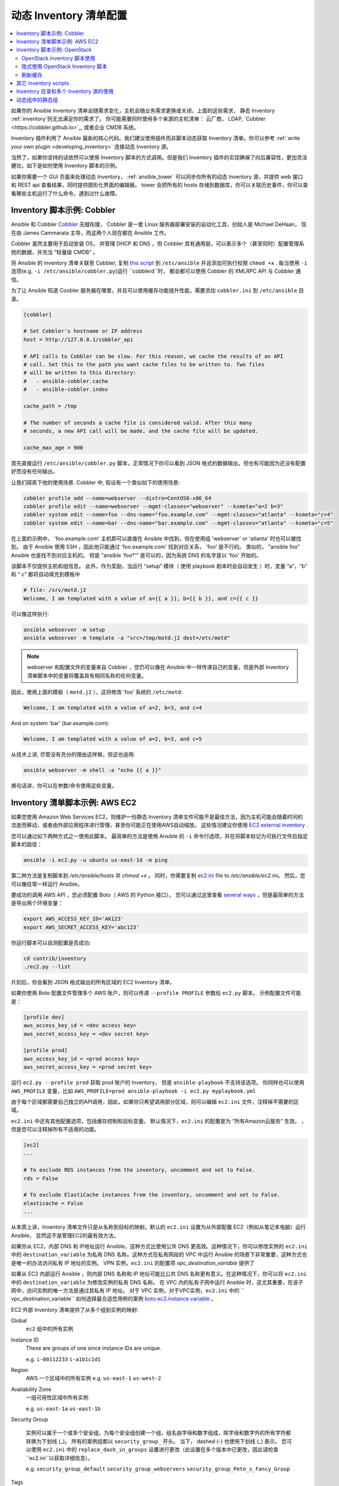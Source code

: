 .. _intro_dynamic_inventory:
.. _dynamic_inventory:

******************************
动态 Inventory 清单配置
******************************

.. contents::
   :local:

如果你的 Ansible Inventory 清单会随需求变化，主机会随业务需求更换或关闭，上面的这些需求， 静态 Inventory :ref:`inventory`则无法满足你的需求了。 你可能需要同时使用多个来源的主机清单： 云厂商， LDAP, `Cobbler <https://cobbler.github.io>`_, 或者企业 CMDB 系统。

Inventory 插件利用了 Ansible 最新的核心代码。我们建议使用插件而非脚本动态获取 Inventory 清单。你可以参考 :ref:`write your own plugin <developing_inventory>`  连接动态 Inventory 源。

当然了，如果你坚持的话依然可以使用 Inventory 脚本的方式调用。但是我们 Inventory 插件的实现确保了向后兼容性，更加灵活健壮。如下是如何使用 Inventory 脚本的示例。

如果你需要一个 GUI 页面来处理动态 Inventory， :ref:`ansible_tower` 可以同步你所有的动态 Inventory 源，并提供 web 接口和 REST api 查看结果，同时提供图形化界面的编辑器。 tower 会把所有的 hosts 存储到数据库，你可以关联历史事件，你可以查看哪些主机运行了什么命令，遇到过什么故障。

.. _cobbler_example:

Inventory 脚本示例: Cobbler
=================================

Ansible 和 Cobbler `Cobbler <https://cobbler.github.io>`_ 无缝衔接， Cobbler 是一套 Linux 服务器部署安装的自动化工具，创始人是 Michael DeHaan， 现在由 James Cammarata 主导，而这两个人现在都在 Ansible 工作。

Cobbler 虽然主要用于启动安装 OS， 并管理 DHCP 和 DNS ，但 Cobbler 具有通用层，可以表示多个（甚至同时）配置管理系统的数据，并充当 “轻量级 CMDB” 。



将 Ansible 的 inventory 清单关联至 Cobbler, 复制  `this script <https://raw.githubusercontent.com/ansible/ansible/devel/contrib/inventory/cobbler.py>`_ 到 ``/etc/ansible`` 并且添加可执行权限 ``chmod +x`` . 每当使用 ``-i`` 选项(e.g. ``-i /etc/ansible/cobbler.py``)运行 ``cobblerd``时， 都会都可以使用 Cobbler 的 XMLRPC API 与 Cobbler 通信。

为了让 Ansible 知道 Coobler 服务器在哪里，并且可以使用缓存功能提升性能，需要添加 ``cobbler.ini`` 到 ``/etc/ansible`` 目录。

.. code-block:: text

    [cobbler]

    # Set Cobbler's hostname or IP address
    host = http://127.0.0.1/cobbler_api

    # API calls to Cobbler can be slow. For this reason, we cache the results of an API
    # call. Set this to the path you want cache files to be written to. Two files
    # will be written to this directory:
    #   - ansible-cobbler.cache
    #   - ansible-cobbler.index

    cache_path = /tmp

    # The number of seconds a cache file is considered valid. After this many
    # seconds, a new API call will be made, and the cache file will be updated.

    cache_max_age = 900

首先直接运行  ``/etc/ansible/cobbler.py`` 脚本，正常情况下你可以看到 JSON 格式的数据输出，但也有可能因为还没有配置好而没有任何输出。

让我们探索下他的使用场景. Cobbler 中, 假设有一个类似如下的使用场景:

.. code-block:: bash

    cobbler profile add --name=webserver --distro=CentOS6-x86_64
    cobbler profile edit --name=webserver --mgmt-classes="webserver" --ksmeta="a=2 b=3"
    cobbler system edit --name=foo --dns-name="foo.example.com" --mgmt-classes="atlanta" --ksmeta="c=4"
    cobbler system edit --name=bar --dns-name="bar.example.com" --mgmt-classes="atlanta" --ksmeta="c=5"

在上面的示例中， 'foo.example.com' 主机即可以直接在 Ansible 中找到，但在使用组 'webserver' or 'atlanta' 时也可以被找到。 由于 Ansible 使用 SSH ，因此他只能通过 'foo.example.com' 找到对应关系，  'foo' 是不行的。 类似的， "ansible foo"  Ansible 也是找不到对应主机的。 但是 "ansible 'foo*'" 是可以的，因为系统 DNS 的名字是以 'foo' 开始的。

该脚本不仅提供主机和组信息。 此外，作为奖励，当运行 “setup” 模块（ 使用 playbook 剧本时会自动发生 ）时，变量 “a”，“b” 和 “ c” 都将自动填充到模板中

.. code-block:: text

    # file: /srv/motd.j2
    Welcome, I am templated with a value of a={{ a }}, b={{ b }}, and c={{ c }}

可以像这样执行:

.. code-block:: bash

    ansible webserver -m setup
    ansible webserver -m template -a "src=/tmp/motd.j2 dest=/etc/motd"

.. note::
   
   webserver 和配置文件的变量来自 Cobbler ，您仍可以像在 Ansible 中一样传递自己的变量，但是外部 Inventory 清单脚本中的变量将覆盖具有相同名称的任何变量。

因此，使用上面的模板（ ``motd.j2`` ），这将修改 'foo' 系统的 ``/etc/motd``:

.. code-block:: text

    Welcome, I am templated with a value of a=2, b=3, and c=4

And on system 'bar' (bar.example.com):

.. code-block:: text

    Welcome, I am templated with a value of a=2, b=3, and c=5

从技术上讲, 尽管没有充分的理由这样做，但这也适用:

.. code-block:: bash

    ansible webserver -m shell -a "echo {{ a }}"

换句话讲，你可以在参数/命令使用这些变量。

.. _aws_example:

Inventory 清单脚本示例: AWS EC2
=================================

如果您使用 Amazon Web Services EC2，则维护一份静态 Inventory 清单文件可能不是最佳方法，因为主机可能会随着时间的流逝而移动，或者由外部应用程序进行管理，甚至你可能正在使用AWS自动缩放。
这些情况建议你使用 `EC2 external inventory  <https://raw.githubusercontent.com/ansible/ansible/devel/contrib/inventory/ec2.py>`_ .

您可以通过如下两种方式之一使用此脚本。 最简单的方法是使用 Ansible 的 ``-i`` 命令行选项，并在将脚本标记为可执行文件后指定脚本的路径：

.. code-block:: bash

    ansible -i ec2.py -u ubuntu us-east-1d -m ping

第二种方法是复制脚本到  `/etc/ansible/hosts` 并 `chmod +x` 。 同时，你需要复制 `ec2.ini  <https://raw.githubusercontent.com/ansible/ansible/devel/contrib/inventory/ec2.ini>`_ file to `/etc/ansible/ec2.ini`。 然后，您可以像往常一样运行 Ansible。

要成功的调用 AWS API ，您必须配置 Boto（ AWS 的 Python 接口）。 您可以通过这里查看 `several ways <http://docs.pythonboto.org/en/latest/boto_config_tut.html>`_ ，但是最简单的方法是导出两个环境变量：


.. code-block:: bash

    export AWS_ACCESS_KEY_ID='AK123'
    export AWS_SECRET_ACCESS_KEY='abc123'

你运行脚本可以自测配置是否成功:

.. code-block:: bash

    cd contrib/inventory
    ./ec2.py --list

片刻后，你会看到 JSON 格式输出的所有区域的 EC2 Inventory 清单。

如果你使用 Boto 配置文件管理多个 AWS 账户，则可以传递 ``--profile PROFILE`` 参数给 ``ec2.py`` 脚本。 示例配置文件可能是：

.. code-block:: text

    [profile dev]
    aws_access_key_id = <dev access key>
    aws_secret_access_key = <dev secret key>

    [profile prod]
    aws_access_key_id = <prod access key>
    aws_secret_access_key = <prod secret key>

运行 ``ec2.py --profile prod`` 获取 prod 账户的 Inventory， 但是 ``ansible-playbook`` 不支持该选项。
你同样也可以使用 ``AWS_PROFILE``  变量，比如 ``AWS_PROFILE=prod ansible-playbook -i ec2.py myplaybook.yml``

由于每个区域都需要自己独立的API调用，因此，如果你只希望调用部分区域，则可以编辑 ``ec2.ini`` 文件，注释掉不需要的区域。


``ec2.ini`` 中还有其他配置选项，包括缓存控制和目标变量。 默认情况下，``ec2.ini`` 的配置是为 “所有Amazon云服务” 生效。 ，但是您可以注释掉所有不适用的功能。

.. code-block:: text

    [ec2]
    ...

    # To exclude RDS instances from the inventory, uncomment and set to False.
    rds = False

    # To exclude ElastiCache instances from the inventory, uncomment and set to False.
    elasticache = False
    ...

从本质上讲，Inventory 清单文件只是从名称到目标的映射。默认的 ``ec2.ini`` 设置为从外部配置 EC2（例如从笔记本电脑）运行Ansible， 显然这不是管理EC2的最有效方法。

如果你从 EC2，内部 DNS 和 IP地址运行 Ansible，这种方式比使用公共 DNS 更高效。这种情况下，你可以修改实例的 ``ec2.ini`` 中的 ``destination_variable`` 为私有 DNS 名称。这种方式在私有网段的 VPC 中运行 Ansible 的场景下非常重要，这种方式也是唯一的办法访问私有 IP 地址的实例。 VPN 实例，``ec2.ini`` 的配置项 `vpc_destination_variable` 提供了

如果从 EC2 内部运行 Ansible ，则内部 DNS 名称和 IP 地址可能比公共 DNS 名称更有意义。在这种情况下，你可以将 ``ec2.ini`` 中的 ``destination_variable`` 为修改实例的私有 DNS 名称。 在 VPC 内的私有子网中运行 Ansible 时，这尤其重要，在该子网中，访问实例的唯一方法是通过其私有 IP 地址。 对于 VPC 实例，对于VPC实例，``ec2.ini`` 中的 `` vpc_destination_variable`` 如何选择最合适您用例的案例  `boto.ec2.instance variable <http://docs.pythonboto.org/en/latest/ref/ec2.html#module-boto.ec2.instance>`_ 。

EC2 外部 Inventory 清单提供了从多个组到实例的映射:

Global
  ``ec2`` 组中的所有实例

Instance ID
  These are groups of one since instance IDs are unique.

  e.g.
  ``i-00112233``
  ``i-a1b1c1d1``

Region
  AWS 一个区域中的所有实例
  e.g.
  ``us-east-1``
  ``us-west-2``

Availability Zone
  一组可用性区域中所有实例

  e.g.
  ``us-east-1a``
  ``us-east-1b``

Security Group
  
  实例可以属于一个或多个安全组。为每个安全组创建一个组，组名由字母和数字组成，除字母和数字外的所有字符都转换为下划线 (_)。 所有的案例组都以 ``security_group_`` 开头。 当下， dashed (-) 也使用下划线 (_) 表示。  您可以使用 ``ec2.ini`` 中的 ``replace_dash_in_groups`` 设置进行更改（此设置在多个版本中已更改，因此请检查 ``ec2.ini``以获取详细信息）。

  e.g.
  ``security_group_default``
  ``security_group_webservers``
  ``security_group_Pete_s_Fancy_Group``

Tags
  每个实例可以具有与其关联的各种键/值对，称为“标签”。虽然任何字符串都可以用来表示键值，但最常见的标准名是 'Name',。每个键值对都是其实例组的名字，但是要将特殊字符转换为下划线，格式如 ``tag_KEY_VALUE``
  e.g.
  ``tag_Name_Web`` can be used as is
  ``tag_Name_redis-master-001`` becomes ``tag_Name_redis_master_001``
  ``tag_aws_cloudformation_logical-id_WebServerGroup`` becomes ``tag_aws_cloudformation_logical_id_WebServerGroup``


当 Ansible 和特定服务器交互时， EC2 Inventory 脚本将再次调用 ``--host HOST`` 选项。 这将在索引缓存中查找 HOST 以获取实例 ID，然后对 AWS 进行 ``API`` 调用以获取该特定实例的信息。 然后，它将有关该实例的信息作为变量提供给您的 Playbook 。 每个变量都以``ec2_`` 为前缀。

- ec2_architecture
- ec2_description
- ec2_dns_name
- ec2_id
- ec2_image_id
- ec2_instance_type
- ec2_ip_address
- ec2_kernel
- ec2_key_name
- ec2_launch_time
- ec2_monitored
- ec2_ownerId
- ec2_placement
- ec2_platform
- ec2_previous_state
- ec2_private_dns_name
- ec2_private_ip_address
- ec2_public_dns_name
- ec2_ramdisk
- ec2_region
- ec2_root_device_name
- ec2_root_device_type
- ec2_security_group_ids
- ec2_security_group_names
- ec2_spot_instance_request_id
- ec2_state
- ec2_state_code
- ec2_state_reason
- ec2_status
- ec2_subnet_id
- ec2_tag_Name
- ec2_tenancy
- ec2_virtualization_type
- ec2_vpc_id


``ec2_security_group_ids`` 和 ``ec2_security_group_names`` 都是逗号分隔的所有安全组。每个 EC2 的 tag 格式如 ``ec2_tag_KEY``。

查看实例支持的完整变量列表，执行如下脚本:

.. code-block:: bash

    cd contrib/inventory
    ./ec2.py --host ec2-12-12-12-12.compute-1.amazonaws.com


需要注意的 AWS Inventory 脚本会缓存 API 的调用结果，缓存配置可以在 ec2.ini 修改。如果想清除缓存，带上 ``--refresh-cache`` 参数:


.. code-block:: bash

    ./ec2.py --refresh-cache

.. _openstack_example:


Inventory 脚本示例: OpenStack
===================================

如果您使用 OpenStack 云，则无需手动维护 Inventory 清单文件，而可以使用 ``openstack_inventory.py`` 动态清单直接从 OpenStack 中获取有关您的计算实例的信息。

从这里下载最新的 OpenStack Inventory 脚本 `here <https://raw.githubusercontent.com/ansible/ansible/devel/contrib/inventory/openstack_inventory.py>`_.

你可以显式  (传参 `-i openstack_inventory.py` ) 或隐式 ( `/etc/ansible/hosts` ) 的使用 Inventory 脚本。

OpenStack inventory 脚本使用
------------------------------------------

下载最新的 OpenStack 动态 Inventory 脚本并赋予可执行权限::

    wget https://raw.githubusercontent.com/ansible/ansible/devel/contrib/inventory/openstack_inventory.py
    chmod +x openstack_inventory.py

.. note::
    不修改名字为 `openstack.py`。 这个名字会和 openstacksdk 导入冲突。

加载 OpenStack RC file:

.. code-block:: bash

    source openstack.rc

.. note::
    OpenStack RC 文件包含客户端工具与云厂商建立连接所需要的环境变量, 例如身份验证URL, 用户名，密码和区域名。如何下载，创建或加载 OpenStack RC 文件，更多请参考 `Set environment variables using the OpenStack RC file <https://docs.openstack.org/user-guide/common/cli_set_environment_variables_using_openstack_rc.html>`_.


您可以通过运行一个简单的命令 ( ``nova list`` ) 并确保其不返回错误来确认文件已成功获得源文件。

.. note::
    OpenStack 命令行客户端需要运行 `nova list` 命令。关于如何安装，更多信息请参考 `Install the OpenStack command-line clients <https://docs.openstack.org/user-guide/common/cli_install_openstack_command_line_clients.html>`_

使用如下命令测试动态 Inventory 脚本是否正常运行::

    ./openstack_inventory.py --list

片刻后，你会得到关于实例的 JSON 格式信息。

确认动态清单脚本按预期工作后，可以告诉 Ansible 将 `openstack_inventory.py` 脚本用作 Inventory 清单文件，如下所示：


.. code-block:: bash

    ansible -i openstack_inventory.py all -m ping

隐式使用 OpenStack Inventory 脚本
--------------------------------

下载最新的 OpenStack 动态 Inventory 脚本，赋予可执行权限，复制为 `/etc/ansible/hosts`:

.. code-block:: bash

    wget https://raw.githubusercontent.com/ansible/ansible/devel/contrib/inventory/openstack_inventory.py
    chmod +x openstack_inventory.py
    sudo cp openstack_inventory.py /etc/ansible/hosts

下载配置模板文件，按需修改并且复制为 `/etc/ansible/openstack.yml`:

.. code-block:: bash

    wget https://raw.githubusercontent.com/ansible/ansible/devel/contrib/inventory/openstack.yml
    vi openstack.yml
    sudo cp openstack.yml /etc/ansible/

使用如下命令测试 OpenStack 动态 Inventory 脚本是否正常工作:

.. code-block:: bash

    /etc/ansible/hosts --list


片刻后，你会得到关于实例的 JSON 格式信息。

刷新缓存
--------------

需要注意的是， OpenStack 动态 Inventory 脚本会缓存 API 的重复调用。在执行 openstack_inventory.py  使用 ``--refresh`` 参数清除缓存:

.. code-block:: bash

    ./openstack_inventory.py --refresh --list

.. _other_inventory_scripts:

其它 inventory scripts
=======================


所有的脚本这里找 `contrib/inventory directory <https://github.com/ansible/ansible/tree/devel/contrib/inventory>`_. 
所有的 Inventory 脚本的通用用法都差不多，你可以在这里查看 :ref:`write your own inventory script <developing_inventory>`.

.. _using_multiple_sources:

Inventory 目录和多个 Inventory 源的使用
=======================================

如果 Ansible 运行时 ``-i`` 指定给的位置是目录（或在ansible.cfg中配置），则 Ansible 可以同时使用多个清单资源。 这样做时，可以在的运行中同时混合使用动态和静态管理的 Inventory 资源。 即时混合云！

在 Inventory 目录中，可执行文件会被视为动态 Inventory 源， 其它文件绝大部分会被视为静态 Inventory 源。以如下后缀结尾的文件将被忽略:

.. code-block:: text

    ~, .orig, .bak, .ini, .cfg, .retry, .pyc, .pyo


您可以通过在 ansible.cfg 中配置 ``inventory_ignore_extensions`` 列表，或设置环境变量 :envvar:`ANSIBLE_INVENTORY_IGNORE` 制定自己希望忽略的后缀。 不论哪种情况，该值都应是逗号分隔，如上所示。

库存目录中的任何 ``group_vars`` 和 ``host_vars`` 子目录都将按预期方式进行解析，从而使 Inventory 目录成为组织不同配置集的有力方法。 更多请参考 :ref:`using_multiple_inventory_sources` .

.. _static_groups_of_dynamic:

动态组中的静态组
====================

在静态 Inventory 文件中定义嵌套组时，子组必须被事先定义，不然 Ansible 会抛错。如果要定义动态子组的静态组，请预先在静态 Inventory 文件中定义动态组为空。

.. code-block:: text

    [tag_Name_staging_foo]

    [tag_Name_staging_bar]

    [staging:children]
    tag_Name_staging_foo
    tag_Name_staging_bar


.. seealso::

   :ref:`intro_inventory`
       静态 Inventory 文件介绍
   `Mailing List <https://groups.google.com/group/ansible-project>`_
       Questions? Help? Ideas?  Stop by the list on Google Groups
   `irc.freenode.net <http://irc.freenode.net>`_
       #ansible IRC chat channel
